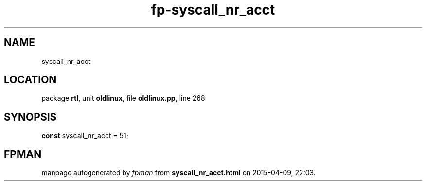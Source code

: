 .\" file autogenerated by fpman
.TH "fp-syscall_nr_acct" 3 "2014-03-14" "fpman" "Free Pascal Programmer's Manual"
.SH NAME
syscall_nr_acct
.SH LOCATION
package \fBrtl\fR, unit \fBoldlinux\fR, file \fBoldlinux.pp\fR, line 268
.SH SYNOPSIS
\fBconst\fR syscall_nr_acct = 51;

.SH FPMAN
manpage autogenerated by \fIfpman\fR from \fBsyscall_nr_acct.html\fR on 2015-04-09, 22:03.

